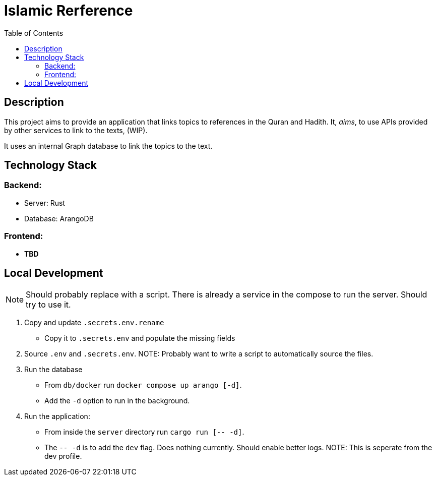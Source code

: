 = Islamic Rerference
:toc:

== Description

This project aims to provide an application that links topics to references in the Quran and Hadith. It, _aims_, to use APIs provided by other services to link to the texts, (WIP).

It uses an internal Graph database to link the topics to the text.

== Technology Stack

=== Backend:
 * Server: Rust
 * Database: ArangoDB

=== Frontend:
 * *TBD*

== Local Development

NOTE: Should probably replace with a script. There is already a service in the compose to run the server. Should try to use it.

1. Copy and update `.secrets.env.rename`
  * Copy it to `.secrets.env` and populate the missing fields
2. Source `.env` and `.secrets.env`.
NOTE: Probably want to write a script to automatically source the files.
3. Run the database
  * From `db/docker` run `docker compose up arango [-d]`.
    * Add the `-d` option to run in the background.
4. Run the application:
  * From inside the `server` directory run `cargo run [-- -d]`.
  * The `-- -d` is to add the `dev` flag. Does nothing currently. Should enable better logs.
  NOTE: This is seperate from the dev profile.
